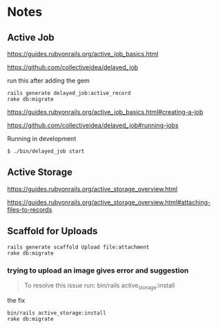 * Notes

** Active Job
https://guides.rubyonrails.org/active_job_basics.html

https://github.com/collectiveidea/delayed_job

run this after adding the gem
#+begin_example
rails generate delayed_job:active_record
rake db:migrate
#+end_example

https://guides.rubyonrails.org/active_job_basics.html#creating-a-job

https://github.com/collectiveidea/delayed_job#running-jobs

Running in development
#+begin_example
$ ./bin/delayed_job start
#+end_example

** Active Storage
https://guides.rubyonrails.org/active_storage_overview.html

https://guides.rubyonrails.org/active_storage_overview.html#attaching-files-to-records

** Scaffold for Uploads
#+begin_example
rails generate scaffold Upload file:attachment
rake db:migrate
#+end_example

*** trying to upload an image gives error and suggestion
#+begin_quote
To resolve this issue run: bin/rails active_storage:install
#+end_quote

the fix
#+begin_example
bin/rails active_storage:install
rake db:migrate
#+end_example
